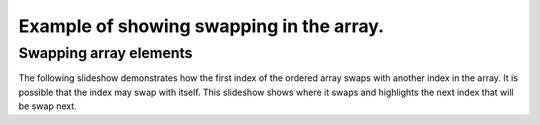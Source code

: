 .. This file is part of the OpenDSA eTextbook project. See
.. http://algoviz.org/OpenDSA for more details.
.. Copyright (c) 2012-13 by the OpenDSA Project Contributors, and
.. distributed under an MIT open source license.

.. avmetadata:: 
   :author: Yupheng

============================================================
Example of showing swapping in the array.
============================================================

Swapping array elements
-----------------------


The following slideshow demonstrates how the first index of the ordered array swaps with another index in the array. It is possible that the index may swap with itself. This slideshow shows where it swaps and highlights the next index that will be swap next.

.. inlineav:: YuphengArrayScramble ss
   :output: show


.. odsascript:: AV/Development/Yupheng/YuphengArrayScramble.js
